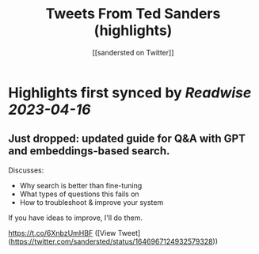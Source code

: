 :PROPERTIES:
:title: Tweets From Ted Sanders (highlights)
:author: [[sandersted on Twitter]]
:full-title: "Tweets From Ted Sanders"
:category: #tweets
:url: https://twitter.com/sandersted
:END:

* Highlights first synced by [[Readwise]] [[2023-04-16]]
** Just dropped: updated guide for Q&A with GPT and embeddings-based search.

Discusses:
- Why search is better than fine-tuning
- What types of questions this fails on
- How to troubleshoot & improve your system

If you have ideas to improve, I'll do them.

https://t.co/6XnbzUmHBF ([View Tweet](https://twitter.com/sandersted/status/1646967124932579328))